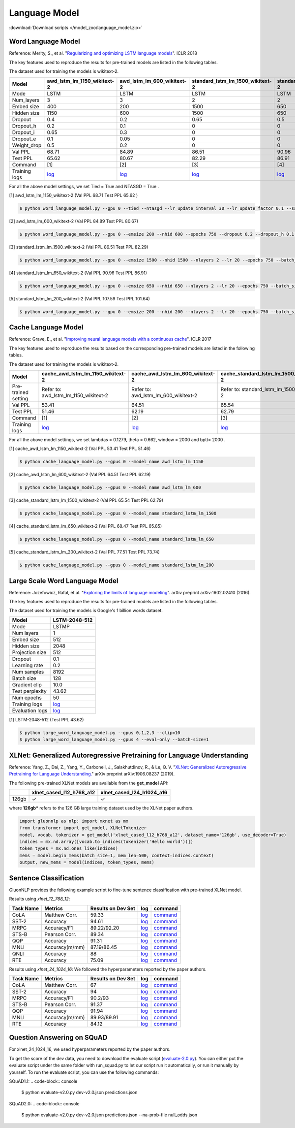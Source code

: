 Language Model
--------------

:download:`Download scripts </model_zoo/language_model.zip>`

Word Language Model
~~~~~~~~~~~~~~~~~~~~

Reference: Merity, S., et al. "`Regularizing and optimizing LSTM language models <https://openreview.net/pdf?id=SyyGPP0TZ>`_". ICLR 2018


The key features used to reproduce the results for pre-trained models are listed in the following tables.

.. editing URL for the following table: https://bit.ly/2PHSHvc

The dataset used for training the models is wikitext-2.

+---------------+----------------------------------------------------------------------------------------------------------------------------+---------------------------------------------------------------------------------------------------------------------------+---------------------------------------------------------------------------------------------------------------------------------+--------------------------------------------------------------------------------------------------------------------------------+--------------------------------------------------------------------------------------------------------------------------------+
| Model         | awd_lstm_lm_1150_wikitext-2                                                                                                | awd_lstm_lm_600_wikitext-2                                                                                                | standard_lstm_lm_1500_wikitext-2                                                                                                | standard_lstm_lm_650_wikitext-2                                                                                                | standard_lstm_lm_200_wikitext-2                                                                                                |
+===============+============================================================================================================================+===========================================================================================================================+=================================================================================================================================+================================================================================================================================+================================================================================================================================+
| Mode          | LSTM                                                                                                                       | LSTM                                                                                                                      | LSTM                                                                                                                            | LSTM                                                                                                                           | LSTM                                                                                                                           |
+---------------+----------------------------------------------------------------------------------------------------------------------------+---------------------------------------------------------------------------------------------------------------------------+---------------------------------------------------------------------------------------------------------------------------------+--------------------------------------------------------------------------------------------------------------------------------+--------------------------------------------------------------------------------------------------------------------------------+
| Num_layers    | 3                                                                                                                          | 3                                                                                                                         | 2                                                                                                                               | 2                                                                                                                              | 2                                                                                                                              |
+---------------+----------------------------------------------------------------------------------------------------------------------------+---------------------------------------------------------------------------------------------------------------------------+---------------------------------------------------------------------------------------------------------------------------------+--------------------------------------------------------------------------------------------------------------------------------+--------------------------------------------------------------------------------------------------------------------------------+
| Embed size    | 400                                                                                                                        | 200                                                                                                                       | 1500                                                                                                                            | 650                                                                                                                            | 200                                                                                                                            |
+---------------+----------------------------------------------------------------------------------------------------------------------------+---------------------------------------------------------------------------------------------------------------------------+---------------------------------------------------------------------------------------------------------------------------------+--------------------------------------------------------------------------------------------------------------------------------+--------------------------------------------------------------------------------------------------------------------------------+
| Hidden size   | 1150                                                                                                                       | 600                                                                                                                       | 1500                                                                                                                            | 650                                                                                                                            | 200                                                                                                                            |
+---------------+----------------------------------------------------------------------------------------------------------------------------+---------------------------------------------------------------------------------------------------------------------------+---------------------------------------------------------------------------------------------------------------------------------+--------------------------------------------------------------------------------------------------------------------------------+--------------------------------------------------------------------------------------------------------------------------------+
| Dropout       | 0.4                                                                                                                        | 0.2                                                                                                                       | 0.65                                                                                                                            | 0.5                                                                                                                            | 0.2                                                                                                                            |
+---------------+----------------------------------------------------------------------------------------------------------------------------+---------------------------------------------------------------------------------------------------------------------------+---------------------------------------------------------------------------------------------------------------------------------+--------------------------------------------------------------------------------------------------------------------------------+--------------------------------------------------------------------------------------------------------------------------------+
| Dropout_h     | 0.2                                                                                                                        | 0.1                                                                                                                       | 0                                                                                                                               | 0                                                                                                                              | 0                                                                                                                              |
+---------------+----------------------------------------------------------------------------------------------------------------------------+---------------------------------------------------------------------------------------------------------------------------+---------------------------------------------------------------------------------------------------------------------------------+--------------------------------------------------------------------------------------------------------------------------------+--------------------------------------------------------------------------------------------------------------------------------+
| Dropout_i     | 0.65                                                                                                                       | 0.3                                                                                                                       | 0                                                                                                                               | 0                                                                                                                              | 0                                                                                                                              |
+---------------+----------------------------------------------------------------------------------------------------------------------------+---------------------------------------------------------------------------------------------------------------------------+---------------------------------------------------------------------------------------------------------------------------------+--------------------------------------------------------------------------------------------------------------------------------+--------------------------------------------------------------------------------------------------------------------------------+
| Dropout_e     | 0.1                                                                                                                        | 0.05                                                                                                                      | 0                                                                                                                               | 0                                                                                                                              | 0                                                                                                                              |
+---------------+----------------------------------------------------------------------------------------------------------------------------+---------------------------------------------------------------------------------------------------------------------------+---------------------------------------------------------------------------------------------------------------------------------+--------------------------------------------------------------------------------------------------------------------------------+--------------------------------------------------------------------------------------------------------------------------------+
| Weight_drop   | 0.5                                                                                                                        | 0.2                                                                                                                       | 0                                                                                                                               | 0                                                                                                                              | 0                                                                                                                              |
+---------------+----------------------------------------------------------------------------------------------------------------------------+---------------------------------------------------------------------------------------------------------------------------+---------------------------------------------------------------------------------------------------------------------------------+--------------------------------------------------------------------------------------------------------------------------------+--------------------------------------------------------------------------------------------------------------------------------+
| Val PPL       | 68.71                                                                                                                      | 84.89                                                                                                                     | 86.51                                                                                                                           | 90.96                                                                                                                          | 107.59                                                                                                                         |
+---------------+----------------------------------------------------------------------------------------------------------------------------+---------------------------------------------------------------------------------------------------------------------------+---------------------------------------------------------------------------------------------------------------------------------+--------------------------------------------------------------------------------------------------------------------------------+--------------------------------------------------------------------------------------------------------------------------------+
| Test PPL      | 65.62                                                                                                                      | 80.67                                                                                                                     | 82.29                                                                                                                           | 86.91                                                                                                                          | 101.64                                                                                                                         |
+---------------+----------------------------------------------------------------------------------------------------------------------------+---------------------------------------------------------------------------------------------------------------------------+---------------------------------------------------------------------------------------------------------------------------------+--------------------------------------------------------------------------------------------------------------------------------+--------------------------------------------------------------------------------------------------------------------------------+
| Command       | [1]                                                                                                                        | [2]                                                                                                                       | [3]                                                                                                                             | [4]                                                                                                                            | [5]                                                                                                                            |
+---------------+----------------------------------------------------------------------------------------------------------------------------+---------------------------------------------------------------------------------------------------------------------------+---------------------------------------------------------------------------------------------------------------------------------+--------------------------------------------------------------------------------------------------------------------------------+--------------------------------------------------------------------------------------------------------------------------------+
| Training logs | `log <https://github.com/dmlc/web-data/blob/master/gluonnlp/logs/language_model/awd_lstm_lm_1150_wikitext-2.log>`__        | `log <https://github.com/dmlc/web-data/blob/master/gluonnlp/logs/language_model/awd_lstm_lm_600_wikitext-2.log>`__        | `log <https://github.com/dmlc/web-data/blob/master/gluonnlp/logs/language_model/standard_lstm_lm_1500_wikitext-2.log>`__        | `log <https://github.com/dmlc/web-data/blob/master/gluonnlp/logs/language_model/standard_lstm_lm_650_wikitext-2.log>`__        | `log <https://github.com/dmlc/web-data/blob/master/gluonnlp/logs/language_model/standard_lstm_lm_200_wikitext-2.log>`__        |
+---------------+----------------------------------------------------------------------------------------------------------------------------+---------------------------------------------------------------------------------------------------------------------------+---------------------------------------------------------------------------------------------------------------------------------+--------------------------------------------------------------------------------------------------------------------------------+--------------------------------------------------------------------------------------------------------------------------------+

For all the above model settings, we set Tied = True and NTASGD = True .

[1] awd_lstm_lm_1150_wikitext-2 (Val PPL 68.71 Test PPL 65.62 )

.. code-block:: console

   $ python word_language_model.py --gpu 0 --tied --ntasgd --lr_update_interval 30 --lr_update_factor 0.1 --save awd_lstm_lm_1150_wikitext-2

[2] awd_lstm_lm_600_wikitext-2 (Val PPL 84.89 Test PPL 80.67)

.. code-block:: console

   $ python word_language_model.py --gpu 0 --emsize 200 --nhid 600 --epochs 750 --dropout 0.2 --dropout_h 0.1 --dropout_i 0.3 --dropout_e 0.05 --weight_drop 0.2 --tied --ntasgd --lr_update_interval 30 --lr_update_factor 0.1 --save awd_lstm_lm_600_wikitext-2

[3] standard_lstm_lm_1500_wikitext-2 (Val PPL 86.51 Test PPL 82.29)

.. code-block:: console

   $ python word_language_model.py --gpu 0 --emsize 1500 --nhid 1500 --nlayers 2 --lr 20 --epochs 750 --batch_size 20 --bptt 35 --dropout 0.65 --dropout_h 0 --dropout_i 0 --dropout_e 0 --weight_drop 0 --tied --wd 0 --alpha 0 --beta 0 --ntasgd --lr_update_interval 30 --lr_update_factor 0.1 --save standard_lstm_lm_1500_wikitext-2

[4] standard_lstm_lm_650_wikitext-2 (Val PPL 90.96 Test PPL 86.91)

.. code-block:: console

   $ python word_language_model.py --gpu 0 --emsize 650 --nhid 650 --nlayers 2 --lr 20 --epochs 750 --batch_size 20 --bptt 35 --dropout 0.5 --dropout_h 0 --dropout_i 0 --dropout_e 0 --weight_drop 0 --tied --wd 0 --alpha 0 --beta 0 --ntasgd --lr_update_interval 30 --lr_update_factor 0.1 --save standard_lstm_lm_650_wikitext-2

[5] standard_lstm_lm_200_wikitext-2 (Val PPL 107.59 Test PPL 101.64)

.. code-block:: console

   $ python word_language_model.py --gpu 0 --emsize 200 --nhid 200 --nlayers 2 --lr 20 --epochs 750 --batch_size 20 --bptt 35 --dropout 0.2 --dropout_h 0 --dropout_i 0 --dropout_e 0 --weight_drop 0 --tied --wd 0 --alpha 0 --beta 0 --ntasgd --lr_update_interval 30 --lr_update_factor 0.1 --save standard_lstm_lm_200_wikitext-2

Cache Language Model
~~~~~~~~~~~~~~~~~~~~~

Reference: Grave, E., et al. "`Improving neural language models with a continuous cache <https://openreview.net/pdf?id=B184E5qee>`_". ICLR 2017

The key features used to reproduce the results based on the corresponding pre-trained models are listed in the following tables.

.. editing URL for the following table: https://bit.ly/2NkpklU

The dataset used for training the models is wikitext-2.

+---------------------+-----------------------------------------------------------------------------------------------------------------------------------+----------------------------------------------------------------------------------------------------------------------------------+----------------------------------------------------------------------------------------------------------------------------------------+---------------------------------------------------------------------------------------------------------------------------------------+---------------------------------------------------------------------------------------------------------------------------------------+
| Model               | cache_awd_lstm_lm_1150_wikitext-2                                                                                                 | cache_awd_lstm_lm_600_wikitext-2                                                                                                 | cache_standard_lstm_lm_1500_wikitext-2                                                                                                 | cache_standard_lstm_lm_650_wikitext-2                                                                                                 | cache_standard_lstm_lm_200_wikitext-2                                                                                                 |
+=====================+===================================================================================================================================+==================================================================================================================================+========================================================================================================================================+=======================================================================================================================================+=======================================================================================================================================+
| Pre-trained setting | Refer to: awd_lstm_lm_1150_wikitext-2                                                                                             | Refer to: awd_lstm_lm_600_wikitext-2                                                                                             | Refer to: standard_lstm_lm_1500_wikitext-2                                                                                             | Refer to: standard_lstm_lm_650_wikitext-2                                                                                             | Refer to: standard_lstm_lm_200_wikitext-2                                                                                             |
+---------------------+-----------------------------------------------------------------------------------------------------------------------------------+----------------------------------------------------------------------------------------------------------------------------------+----------------------------------------------------------------------------------------------------------------------------------------+---------------------------------------------------------------------------------------------------------------------------------------+---------------------------------------------------------------------------------------------------------------------------------------+
| Val PPL             | 53.41                                                                                                                             | 64.51                                                                                                                            | 65.54                                                                                                                                  | 68.47                                                                                                                                 | 77.51                                                                                                                                 |
+---------------------+-----------------------------------------------------------------------------------------------------------------------------------+----------------------------------------------------------------------------------------------------------------------------------+----------------------------------------------------------------------------------------------------------------------------------------+---------------------------------------------------------------------------------------------------------------------------------------+---------------------------------------------------------------------------------------------------------------------------------------+
| Test PPL            | 51.46                                                                                                                             | 62.19                                                                                                                            | 62.79                                                                                                                                  | 65.85                                                                                                                                 | 73.74                                                                                                                                 |
+---------------------+-----------------------------------------------------------------------------------------------------------------------------------+----------------------------------------------------------------------------------------------------------------------------------+----------------------------------------------------------------------------------------------------------------------------------------+---------------------------------------------------------------------------------------------------------------------------------------+---------------------------------------------------------------------------------------------------------------------------------------+
| Command             | [1]                                                                                                                               | [2]                                                                                                                              | [3]                                                                                                                                    | [4]                                                                                                                                   | [5]                                                                                                                                   |
+---------------------+-----------------------------------------------------------------------------------------------------------------------------------+----------------------------------------------------------------------------------------------------------------------------------+----------------------------------------------------------------------------------------------------------------------------------------+---------------------------------------------------------------------------------------------------------------------------------------+---------------------------------------------------------------------------------------------------------------------------------------+
| Training logs       | `log <https://github.com/dmlc/web-data/blob/master/gluonnlp/logs/language_model/cache_awd_lstm_lm_1150_wikitext-2.log>`__         | `log <https://github.com/dmlc/web-data/blob/master/gluonnlp/logs/language_model/cache_awd_lstm_lm_600_wikitext-2.log>`__         | `log <https://github.com/dmlc/web-data/blob/master/gluonnlp/logs/language_model/cache_standard_lstm_lm_1500_wikitext-2.log>`__         | `log <https://github.com/dmlc/web-data/blob/master/gluonnlp/logs/language_model/cache_standard_lstm_lm_650_wikitext-2.log>`__         | `log <https://github.com/dmlc/web-data/blob/master/gluonnlp/logs/language_model/cache_standard_lstm_lm_200_wikitext-2.log>`__         |
+---------------------+-----------------------------------------------------------------------------------------------------------------------------------+----------------------------------------------------------------------------------------------------------------------------------+----------------------------------------------------------------------------------------------------------------------------------------+---------------------------------------------------------------------------------------------------------------------------------------+---------------------------------------------------------------------------------------------------------------------------------------+

For all the above model settings, we set lambdas = 0.1279, theta = 0.662, window = 2000 and bptt= 2000 .

[1] cache_awd_lstm_lm_1150_wikitext-2 (Val PPL 53.41 Test PPL 51.46)

.. code-block:: console

   $ python cache_language_model.py --gpus 0 --model_name awd_lstm_lm_1150

[2] cache_awd_lstm_lm_600_wikitext-2 (Val PPL 64.51 Test PPL 62.19)

.. code-block:: console

   $ python cache_language_model.py --gpus 0 --model_name awd_lstm_lm_600

[3] cache_standard_lstm_lm_1500_wikitext-2 (Val PPL 65.54 Test PPL 62.79)

.. code-block:: console

   $ python cache_language_model.py --gpus 0 --model_name standard_lstm_lm_1500

[4] cache_standard_lstm_lm_650_wikitext-2 (Val PPL 68.47 Test PPL 65.85)

.. code-block:: console

   $ python cache_language_model.py --gpus 0 --model_name standard_lstm_lm_650

[5] cache_standard_lstm_lm_200_wikitext-2 (Val PPL 77.51 Test PPL 73.74)

.. code-block:: console

   $ python cache_language_model.py --gpus 0 --model_name standard_lstm_lm_200

Large Scale Word Language Model
~~~~~~~~~~~~~~~~~~~~~~~~~~~~~~~

Reference: Jozefowicz, Rafal, et al. "`Exploring the limits of language modeling <https://arxiv.org/abs/1602.02410>`_". arXiv preprint arXiv:1602.02410 (2016).

The key features used to reproduce the results for pre-trained models are listed in the following tables.

.. editing URL for the following table: https://bit.ly/2w28VXS

The dataset used for training the models is Google's 1 billion words dataset.

+-----------------+------------------------------------------------------------------------------------------------------------------------------+
| Model           | LSTM-2048-512                                                                                                                |
+=================+==============================================================================================================================+
| Mode            | LSTMP                                                                                                                        |
+-----------------+------------------------------------------------------------------------------------------------------------------------------+
| Num layers      | 1                                                                                                                            |
+-----------------+------------------------------------------------------------------------------------------------------------------------------+
| Embed size      | 512                                                                                                                          |
+-----------------+------------------------------------------------------------------------------------------------------------------------------+
| Hidden size     | 2048                                                                                                                         |
+-----------------+------------------------------------------------------------------------------------------------------------------------------+
| Projection size | 512                                                                                                                          |
+-----------------+------------------------------------------------------------------------------------------------------------------------------+
| Dropout         | 0.1                                                                                                                          |
+-----------------+------------------------------------------------------------------------------------------------------------------------------+
| Learning rate   | 0.2                                                                                                                          |
+-----------------+------------------------------------------------------------------------------------------------------------------------------+
| Num samples     | 8192                                                                                                                         |
+-----------------+------------------------------------------------------------------------------------------------------------------------------+
| Batch size      | 128                                                                                                                          |
+-----------------+------------------------------------------------------------------------------------------------------------------------------+
| Gradient clip   | 10.0                                                                                                                         |
+-----------------+------------------------------------------------------------------------------------------------------------------------------+
| Test perplexity | 43.62                                                                                                                        |
+-----------------+------------------------------------------------------------------------------------------------------------------------------+
| Num epochs      | 50                                                                                                                           |
+-----------------+------------------------------------------------------------------------------------------------------------------------------+
| Training logs   | `log <https://github.com/dmlc/web-data/blob/master/gluonnlp/logs/language_model/big_rnn_lm_2048_512_gbw.log>`__              |
+-----------------+------------------------------------------------------------------------------------------------------------------------------+
| Evaluation logs | `log <https://github.com/dmlc/web-data/blob/master/gluonnlp/logs/language_model/big_rnn_lm_2048_512_gbw-eval.log>`__         |
+-----------------+------------------------------------------------------------------------------------------------------------------------------+

[1] LSTM-2048-512 (Test PPL 43.62)

.. code-block:: console

   $ python large_word_language_model.py --gpus 0,1,2,3 --clip=10
   $ python large_word_language_model.py --gpus 4 --eval-only --batch-size=1


XLNet: Generalized Autoregressive Pretraining for Language Understanding
~~~~~~~~~~~~~~~~~~~~~~~~~~~~~~~~~~~~~~~~~~~~~~~~~~~~~~~~~~~~~~~~~~~~~~~~~

Reference: Yang, Z., Dai, Z., Yang, Y., Carbonell, J., Salakhutdinov, R., &
Le, Q. V. "`XLNet: Generalized Autoregressive Pretraining for Language
Understanding. <https://arxiv.org/abs/1906.08237>`_" arXiv preprint
arXiv:1906.08237 (2019).


The following pre-trained XLNet models are available from the **get_model** API:

+-------------------+--------------------------+-----------------------------+
|                   | xlnet_cased_l12_h768_a12 | xlnet_cased_l24_h1024_a16   |
+===================+==========================+=============================+
| 126gb             | ✓                        | ✓                           |
+-------------------+--------------------------+-----------------------------+

where **126gb*** refers to the 126 GB large training dataset used by the XLNet
paper authors.

.. code-block:: python

    import gluonnlp as nlp; import mxnet as mx
    from transformer import get_model, XLNetTokenizer
    model, vocab, tokenizer = get_model('xlnet_cased_l12_h768_a12', dataset_name='126gb', use_decoder=True)
    indices = mx.nd.array([vocab.to_indices(tokenizer('Hello world'))])
    token_types = mx.nd.ones_like(indices)
    mems = model.begin_mems(batch_size=1, mem_len=500, context=indices.context)
    output, new_mems = model(indices, token_types, mems)

Sentence Classification
~~~~~~~~~~~~~~~~~~~~~~~

GluonNLP provides the following example script to fine-tune sentence classification with pre-trained
XLNet model.

Results using `xlnet_12_768_12`:

+-----------------+---------------------+-----------------------+--------------------------------------------------------------------------------------------------------------------------------------------+-----------------------------------------------------------------------------------------------------------------------------------------------------------------+
|Task Name        |Metrics              |Results on Dev Set     |log                                                                                                                                         |command                                                                                                                                                          |
+=================+=====================+=======================+============================================================================================================================================+=================================================================================================================================================================+
| CoLA            |Matthew Corr.        |59.33                  |`log <https://github.com/dmlc/web-data/tree/master/gluonnlp/logs/language_model/xlnet_l12_h768_a12_finetuned_CoLA_mxnet1.6.0rc1.log>`__     |`command <https://github.com/dmlc/web-data/tree/master/gluonnlp/logs/language_model/xlnet_l12_h768_a12_finetuned_CoLA_mxnet1.6.0rc1.sh>`__                       |
+-----------------+---------------------+-----------------------+--------------------------------------------------------------------------------------------------------------------------------------------+-----------------------------------------------------------------------------------------------------------------------------------------------------------------+
| SST-2           |Accuracy             |94.61                  |`log <https://github.com/dmlc/web-data/tree/master/gluonnlp/logs/language_model/xlnet_l12_h768_a12_finetuned_SST_mxnet1.6.0rc1.log>`__      |`command <https://github.com/dmlc/web-data/tree/master/gluonnlp/logs/language_model/xlnet_l12_h768_a12_finetuned_SST_mxnet1.6.0rc1.sh>`__                        |
+-----------------+---------------------+-----------------------+--------------------------------------------------------------------------------------------------------------------------------------------+-----------------------------------------------------------------------------------------------------------------------------------------------------------------+
| MRPC            |Accuracy/F1          |89.22/92.20            |`log <https://github.com/dmlc/web-data/tree/master/gluonnlp/logs/language_model/xlnet_l12_h768_a12_finetuned_MRPC_mxnet1.6.0rc1.log>`__     |`command <https://github.com/dmlc/web-data/tree/master/gluonnlp/logs/language_model/xlnet_l12_h768_a12_finetuned_MRPC_mxnet1.6.0rc1.sh>`__                       |
+-----------------+---------------------+-----------------------+--------------------------------------------------------------------------------------------------------------------------------------------+-----------------------------------------------------------------------------------------------------------------------------------------------------------------+
| STS-B           |Pearson Corr.        |89.34                  |`log <https://github.com/dmlc/web-data/blob/master/gluonnlp/logs/language_model/xlnet_l12_h768_a12_finetuned_STS-B.log>`__                  |`command <https://github.com/dmlc/web-data/blob/master/gluonnlp/logs/language_model/xlnet_l12_h768_a12_finetuned_STS-B.sh>`__                                    |
+-----------------+---------------------+-----------------------+--------------------------------------------------------------------------------------------------------------------------------------------+-----------------------------------------------------------------------------------------------------------------------------------------------------------------+
| QQP             |Accuracy             |91.31                  |`log <https://github.com/dmlc/web-data/blob/master/gluonnlp/logs/language_model/xlnet_l12_h768_a12_finetuned_QQP.log>`__                    |`command <https://github.com/dmlc/web-data/tree/master/gluonnlp/logs/language_model/xlnet_l12_h768_a12_finetuned_QQP.sh>`__                                      |
+-----------------+---------------------+-----------------------+--------------------------------------------------------------------------------------------------------------------------------------------+-----------------------------------------------------------------------------------------------------------------------------------------------------------------+
| MNLI            |Accuracy(m/mm)       |87.19/86.45            |`log <https://github.com/dmlc/web-data/tree/master/gluonnlp/logs/language_model/xlnet_l12_h768_a12_finetuned_MNLI_mxnet1.6.0rc1.log>`__     |`command <https://github.com/dmlc/web-data/tree/master/gluonnlp/logs/language_model/xlnet_l12_h768_a12_finetuned_MNLI_mxnet1.6.0rc1.sh>`__                       |
+-----------------+---------------------+-----------------------+--------------------------------------------------------------------------------------------------------------------------------------------+-----------------------------------------------------------------------------------------------------------------------------------------------------------------+
| QNLI            |Accuracy             |88                     |`log <https://github.com/dmlc/web-data/tree/master/gluonnlp/logs/language_model/xlnet_l12_h768_a12_finetuned_QNLI.log>`__                   |`command <https://github.com/dmlc/web-data/tree/master/gluonnlp/logs/language_model/xlnet_l12_h768_a12_finetuned_QNLI.sh>`__                                     |
+-----------------+---------------------+-----------------------+--------------------------------------------------------------------------------------------------------------------------------------------+-----------------------------------------------------------------------------------------------------------------------------------------------------------------+
| RTE             |Accuracy             |75.09                  |`log <https://github.com/dmlc/web-data/tree/master/gluonnlp/logs/language_model/xlnet_l12_h768_a12_finetuned_RTE_mxnet1.6.0rc1.log>`__      |`command <https://github.com/dmlc/web-data/tree/master/gluonnlp/logs/language_model/xlnet_l12_h768_a12_finetuned_RTE_mxnet1.6.0rc1.sh>`__                        |
+-----------------+---------------------+-----------------------+--------------------------------------------------------------------------------------------------------------------------------------------+-----------------------------------------------------------------------------------------------------------------------------------------------------------------+

Results using `xlnet_24_1024_16`:
We followed the hyperparameters reported by the paper authors.

+-----------------+---------------------+-----------------------+--------------------------------------------------------------------------------------------------------------------------------------------+-----------------------------------------------------------------------------------------------------------------------------------------------------------------+
|Task Name        |Metrics              |Results on Dev Set     |log                                                                                                                                         |command                                                                                                                                                          |
+=================+=====================+=======================+============================================================================================================================================+=================================================================================================================================================================+
| CoLA            |Matthew Corr.        |67                     |`log <https://github.com/dmlc/web-data/blob/master/gluonnlp/logs/language_model/xlnet_l24_h1024_a16_finetuned_CoLA.log>`__                  |`command <https://github.com/dmlc/web-data/blob/master/gluonnlp/logs/language_model/xlnet_l24_h1024_a16_finetuned_CoLA.sh>`__                                    |
+-----------------+---------------------+-----------------------+--------------------------------------------------------------------------------------------------------------------------------------------+-----------------------------------------------------------------------------------------------------------------------------------------------------------------+
| SST-2           |Accuracy             |94                     |`log <https://github.com/dmlc/web-data/blob/master/gluonnlp/logs/language_model/xlnet_l24_h1024_a16_finetuned_SST.log>`__                   |`command <https://github.com/dmlc/web-data/blob/master/gluonnlp/logs/language_model/xlnet_l24_h1024_a16_finetuned_SST.sh>`__                                     |
+-----------------+---------------------+-----------------------+--------------------------------------------------------------------------------------------------------------------------------------------+-----------------------------------------------------------------------------------------------------------------------------------------------------------------+
| MRPC            |Accuracy/F1          |90.2/93                |`log <https://github.com/dmlc/web-data/blob/master/gluonnlp/logs/language_model/xlnet_l24_h1024_a16_finetuned_MRPC.log>`__                  |`command <https://github.com/dmlc/web-data/blob/master/gluonnlp/logs/language_model/xlnet_l24_h1024_a16_finetuned_MRPC.sh>`__                                    |
+-----------------+---------------------+-----------------------+--------------------------------------------------------------------------------------------------------------------------------------------+-----------------------------------------------------------------------------------------------------------------------------------------------------------------+
| STS-B           |Pearson Corr.        |91.37                  |`log <https://github.com/dmlc/web-data/blob/master/gluonnlp/logs/language_model/xlnet_l24_h1024_a16_finetuned_STS-B.log>`__                 |`command <https://github.com/dmlc/web-data/blob/master/gluonnlp/logs/language_model/xlnet_l24_h1024_a16_finetuned_STS-B.sh>`__                                   |
+-----------------+---------------------+-----------------------+--------------------------------------------------------------------------------------------------------------------------------------------+-----------------------------------------------------------------------------------------------------------------------------------------------------------------+
| QQP             |Accuracy             |91.94                  |`log <https://github.com/dmlc/web-data/blob/master/gluonnlp/logs/language_model/xlnet_l24_h1024_a16_finetuned_QQP.log>`__                   |`command <https://github.com/dmlc/web-data/blob/master/gluonnlp/logs/language_model/xlnet_l24_h1024_a16_finetuned_QQP.sh>`__                                     |
+-----------------+---------------------+-----------------------+--------------------------------------------------------------------------------------------------------------------------------------------+-----------------------------------------------------------------------------------------------------------------------------------------------------------------+
| MNLI            |Accuracy(m/mm)       |89.93/89.91            |`log <https://github.com/dmlc/web-data/blob/master/gluonnlp/logs/language_model/xlnet_l24_h1024_a16_finetuned_MNLI.log>`__                  |`command <https://github.com/dmlc/web-data/blob/master/gluonnlp/logs/language_model/xlnet_l24_h1024_a16_finetuned_MNLI.sh>`__                                    |
+-----------------+---------------------+-----------------------+--------------------------------------------------------------------------------------------------------------------------------------------+-----------------------------------------------------------------------------------------------------------------------------------------------------------------+
| RTE             |Accuracy             |84.12                  |`log <https://github.com/dmlc/web-data/blob/master/gluonnlp/logs/language_model/xlnet_l24_h1024_a16_finetuned_RTE.log>`__                   |`command <https://github.com/dmlc/web-data/blob/master/gluonnlp/logs/language_model/xlnet_l24_h1024_a16_finetuned_RTE.sh>`__                                     |
+-----------------+---------------------+-----------------------+--------------------------------------------------------------------------------------------------------------------------------------------+-----------------------------------------------------------------------------------------------------------------------------------------------------------------+

Question Answering on SQuAD
~~~~~~~~~~~~~~~~~~~~~~~~~~~

+-----------+---------------------------------------------------------------------------------------------------------------------------------------------------------+----------------------------------------------------------------------------------------------------------------------------------------------------------+------------------------------------------------------------------------------------------------------------------------------------------------------------------------------------------------------------------------------------------------------------------------------------------------------------------+------------------------------------------------------------------------------------------------------------------------------------------------------------------------------------------------------------------------------------------------------------------------------------------------------------------+
| Dataset   | SQuAD 1.1                                                                                                                                               | SQuAD 1.1                                                                                                                                                | SQuAD 2.0                                                                                                                                                                                                                                                                                                        | SQuAD 2.0                                                                                                                                                                                                                                                                                                        |
+===========+=========================================================================================================================================================+==========================================================================================================================================================+==================================================================================================================================================================================================================================================================================================================+==================================================================================================================================================================================================================================================================================================================+
| Model     | xlnet_12_768_12                                                                                                                                         | xlnet_24_1024_16                                                                                                                                         | xlnet_12_768_12                                                                                                                                                                                                                                                                                                  | xlnet_24_1024_16                                                                                                                                                                                                                                                                                                 |
+-----------+---------------------------------------------------------------------------------------------------------------------------------------------------------+----------------------------------------------------------------------------------------------------------------------------------------------------------+------------------------------------------------------------------------------------------------------------------------------------------------------------------------------------------------------------------------------------------------------------------------------------------------------------------+------------------------------------------------------------------------------------------------------------------------------------------------------------------------------------------------------------------------------------------------------------------------------------------------------------------+
| EM / F1   | 85.34 / 91.67                                                                                                                                           | 89.08 / 94.52                                                                                                                                             | 80.25 / 82.95                                                                                                                                                                                                                                                                                                    | 86.08 / 86.69                                                                                                                                                                                                                                                                                                    |
+-----------+---------------------------------------------------------------------------------------------------------------------------------------------------------+----------------------------------------------------------------------------------------------------------------------------------------------------------+------------------------------------------------------------------------------------------------------------------------------------------------------------------------------------------------------------------------------------------------------------------------------------------------------------------+------------------------------------------------------------------------------------------------------------------------------------------------------------------------------------------------------------------------------------------------------------------------------------------------------------------+
| Log       | `log <https://github.com/dmlc/web-data/blob/master/gluonnlp/logs/language_model/xlnet_finetune_squad1.1_base_mx1.6.0rc1.log>`__                         | `log <https://github.com/dmlc/web-data/blob/master/gluonnlp/logs/language_model/xlnet_finetune_squad1.1_large_mx1.6.0rc1.log>`__                         | `log <https://github.com/dmlc/web-data/blob/master/gluonnlp/logs/language_model/xlnet_finetune_squad2.0_base_mx1.6.0rc1.log>`__                                                                                                                                                                                  | `log <https://github.com/dmlc/web-data/blob/master/gluonnlp/logs/language_model/xlnet_finetune_squad2.0_large_mx1.6.0rc1.log>`__                                                                                                                                                                                 |
+-----------+---------------------------------------------------------------------------------------------------------------------------------------------------------+----------------------------------------------------------------------------------------------------------------------------------------------------------+------------------------------------------------------------------------------------------------------------------------------------------------------------------------------------------------------------------------------------------------------------------------------------------------------------------+------------------------------------------------------------------------------------------------------------------------------------------------------------------------------------------------------------------------------------------------------------------------------------------------------------------+
| Command   | `command <https://github.com/dmlc/web-data/blob/master/gluonnlp/logs/language_model/xlnet_finetune_squad1.1_base_mx1.6.0rc1.sh>`__                      | `command <https://github.com/dmlc/web-data/blob/master/gluonnlp/logs/language_model/xlnet_finetune_squad1.1_large_mx1.6.0rc1.sh>`__                      | `command <https://github.com/dmlc/web-data/blob/master/gluonnlp/logs/language_model/xlnet_finetune_squad2.0_base_mx1.6.0rc1.sh>`__                                                                                                                                                                               | `command <https://github.com/dmlc/web-data/blob/master/gluonnlp/logs/language_model/xlnet_finetune_squad2.0_large_mx1.6.0rc1.sh>`__                                                                                                                                                                              |
+-----------+---------------------------------------------------------------------------------------------------------------------------------------------------------+----------------------------------------------------------------------------------------------------------------------------------------------------------+------------------------------------------------------------------------------------------------------------------------------------------------------------------------------------------------------------------------------------------------------------------------------------------------------------------+------------------------------------------------------------------------------------------------------------------------------------------------------------------------------------------------------------------------------------------------------------------------------------------------------------------+
| Prediction| `predictions.json <https://github.com/dmlc/web-data/blob/master/gluonnlp/logs/language_model/xlnet_finetune_squad1.1_base_mx1.6.0rc1_pred.json>`__      | `predictions.json <https://github.com/dmlc/web-data/blob/master/gluonnlp/logs/language_model/xlnet_finetune_squad1.1_large_mx1.6.0rc1_pred.json>`__      | `predictions.json <https://github.com/dmlc/web-data/blob/master/gluonnlp/logs/language_model/xlnet_finetune_squad2.0_base_mx1.6.0rc1_pred.json>`__  `null_odds.json <https://github.com/dmlc/web-data/blob/master/gluonnlp/logs/language_model/xlnet_finetune_squad2.0_base_mx1.6.0rc1_null.json>`__             | `predictions.json <https://github.com/dmlc/web-data/blob/master/gluonnlp/logs/language_model/xlnet_finetune_squad2.0_large_mx1.6.0rc1_pred.json>`__  `null_odds.json <https://github.com/dmlc/web-data/blob/master/gluonnlp/logs/language_model/xlnet_finetune_squad2.0_large_mx1.6.0rc1_null.json>`__           |
+-----------+---------------------------------------------------------------------------------------------------------------------------------------------------------+----------------------------------------------------------------------------------------------------------------------------------------------------------+------------------------------------------------------------------------------------------------------------------------------------------------------------------------------------------------------------------------------------------------------------------------------------------------------------------+------------------------------------------------------------------------------------------------------------------------------------------------------------------------------------------------------------------------------------------------------------------------------------------------------------------+

For xlnet_24_1024_16, we used hyperparameters reported by the paper authors.


To get the score of the dev data, you need to download the evaluate script (`evaluate-2.0.py <https://worksheets.codalab.org/rest/bundles/0x6b567e1cf2e041ec80d7098f031c5c9e/contents/blob/>`_).
You can either put the evaluate script under the same folder with run_squad.py to let our script run it automatically,
or run it manually by yourself. To run the evaluate script, you can use the following commands:

SQuAD1.1:
.. code-block:: console

    $ python evaluate-v2.0.py dev-v2.0.json predictions.json

SQuAD2.0:
.. code-block:: console

    $ python evaluate-v2.0.py dev-v2.0.json predictions.json --na-prob-file null_odds.json
